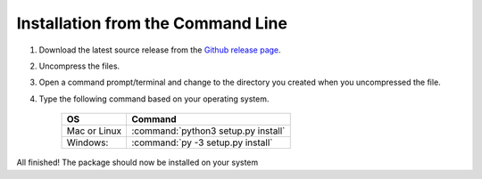 Installation from the Command Line
----------------------------------

1) Download the latest source release from the `Github release page <https://github.com/UIUCLibrary/HathiTrustPackaging>`_.
2) Uncompress the files.
3) Open a command prompt/terminal and change to the directory you created when you uncompressed the file.
4) Type the following command based on your operating system.

    ============  ===================================
     OS            Command
    ============  ===================================
    Mac or Linux  :command:`python3 setup.py install`
    Windows:      :command:`py -3 setup.py install`
    ============  ===================================


All finished! The package should now be installed on your system